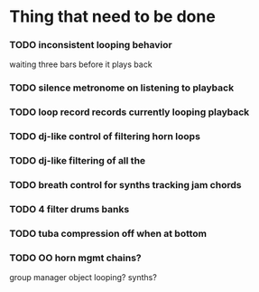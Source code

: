 * Thing that need to be done

*** TODO inconsistent looping behavior
    waiting three bars before it plays back

*** TODO silence metronome on listening to playback

*** TODO loop record records currently looping playback

*** TODO dj-like control of filtering horn loops
*** TODO dj-like filtering of all the


*** TODO breath control for synths tracking jam chords
*** TODO 4 filter drums banks
*** TODO tuba compression off when at bottom
*** TODO OO horn mgmt chains?
    group manager object
    looping?
    synths?
